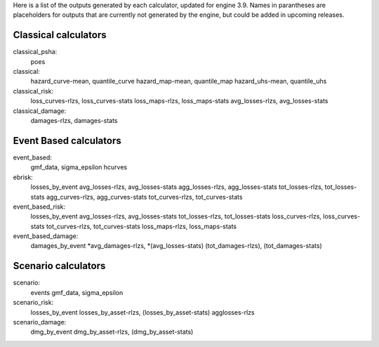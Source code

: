 Here is a list of the outputs generated by each calculator, updated for engine 3.9. Names in parantheses are placeholders for outputs that are currently not generated by the engine, but could be added in upcoming releases.

Classical calculators
---------------------

classical_psha:
  poes

classical:
  hazard_curve-mean, quantile_curve
  hazard_map-mean, quantile_map
  hazard_uhs-mean, quantile_uhs

classical_risk:
  loss_curves-rlzs, loss_curves-stats
  loss_maps-rlzs, loss_maps-stats
  avg_losses-rlzs, avg_losses-stats

classical_damage:
  damages-rlzs, damages-stats


Event Based calculators
-----------------------

event_based:
  gmf_data, sigma_epsilon
  hcurves

ebrisk:
  losses_by_event
  avg_losses-rlzs, avg_losses-stats
  agg_losses-rlzs, agg_losses-stats
  tot_losses-rlzs, tot_losses-stats
  agg_curves-rlzs, agg_curves-stats
  tot_curves-rlzs, tot_curves-stats

event_based_risk:
  losses_by_event
  avg_losses-rlzs, avg_losses-stats
  tot_losses-rlzs, tot_losses-stats
  loss_curves-rlzs, loss_curves-stats
  tot_curves-rlzs, tot_curves-stats
  loss_maps-rlzs, loss_maps-stats

event_based_damage:
  damages_by_event
  *avg_damages-rlzs, *(avg_losses-stats)
  (tot_damages-rlzs), (tot_damages-stats)
  

Scenario calculators
--------------------

scenario:
  events
  gmf_data, sigma_epsilon

scenario_risk:
  losses_by_event
  losses_by_asset-rlzs, (losses_by_asset-stats)
  agglosses-rlzs

scenario_damage:
  dmg_by_event
  dmg_by_asset-rlzs, (dmg_by_asset-stats)
